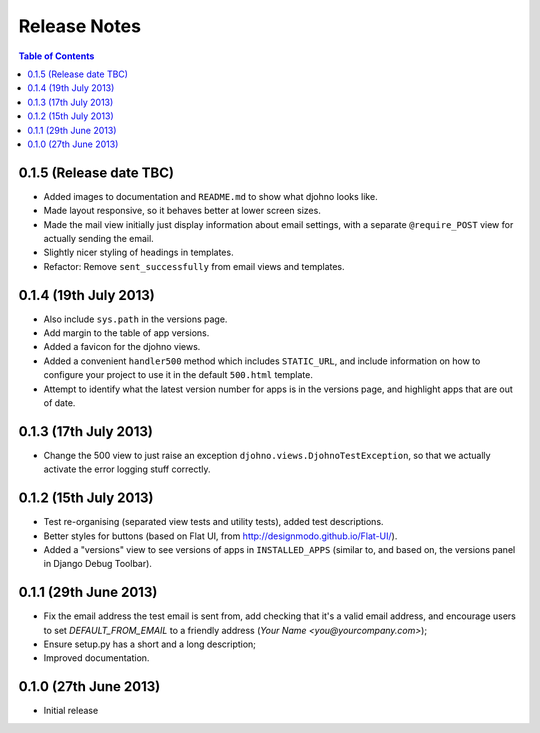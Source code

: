 Release Notes
*************

.. contents:: Table of Contents
   :local:

0.1.5 (Release date TBC)
========================

* Added images to documentation and ``README.md`` to show what djohno
  looks like.
* Made layout responsive, so it behaves better at lower screen sizes.
* Made the mail view initially just display information about email
  settings, with a separate ``@require_POST`` view for actually
  sending the email.
* Slightly nicer styling of headings in templates.
* Refactor: Remove ``sent_successfully`` from email views and
  templates.

0.1.4 (19th July 2013)
======================

* Also include ``sys.path`` in the versions page.
* Add margin to the table of app versions.
* Added a favicon for the djohno views.
* Added a convenient ``handler500`` method which includes
  ``STATIC_URL``, and include information on how to configure your
  project to use it in the default ``500.html`` template.
* Attempt to identify what the latest version number for apps is in
  the versions page, and highlight apps that are out of date.

0.1.3 (17th July 2013)
======================

* Change the 500 view to just raise an exception
  ``djohno.views.DjohnoTestException``, so that we actually activate
  the error logging stuff correctly.

0.1.2 (15th July 2013)
======================

* Test re-organising (separated view tests and utility tests), added
  test descriptions.
* Better styles for buttons (based on Flat UI, from
  http://designmodo.github.io/Flat-UI/).
* Added a "versions" view to see versions of apps in
  ``INSTALLED_APPS`` (similar to, and based on, the versions panel in
  Django Debug Toolbar).

0.1.1 (29th June 2013)
======================

* Fix the email address the test email is sent from, add checking that
  it's a valid email address, and encourage users to set
  `DEFAULT_FROM_EMAIL` to a friendly address (`Your Name
  <you@yourcompany.com>`);
* Ensure setup.py has a short and a long description;
* Improved documentation.

0.1.0 (27th June 2013)
======================

* Initial release
